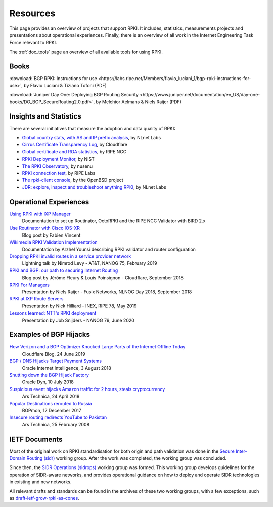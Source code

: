 .. _doc_rpki_resources:
.. index:: ! Resources


Resources
=========

This page provides an overview of projects that support RPKI. It includes,
statistics, measurements projects and presentations about operational
experiences. Finally, there is an overview of all work in the Internet
Engineering Task Force relevant to RPKI.

The :ref:`doc_tools` page an overview of all available tools for using RPKI.

.. index:: Books

Books
-----

:download:`BGP RPKI: Instructions for use <https://labs.ripe.net/Members/flavio_luciani_1/bgp-rpki-instructions-for-use>`, by Flavio Luciani & Tiziano Tofoni (PDF)

:download:`Juniper Day One: Deploying BGP Routing Security <https://www.juniper.net/documentation/en_US/day-one-books/DO_BGP_SecureRouting2.0.pdf>`, by Melchior Aelmans & Niels Raijer (PDF)

.. index:: Statistics

Insights and Statistics
-----------------------

There are several initiatives that measure the adoption and data quality of RPKI:

- `Global country stats, with AS and IP prefix analysis <https://www.nlnetlabs.nl/projects/rpki/rpki-analytics/>`_, by NLnet Labs
- `Cirrus Certificate Transparency Log <https://ct.cloudflare.com/logs/cirrus>`_, by Cloudflare
- `Global certificate and ROA statistics <http://certification-stats.ripe.net>`_, by RIPE NCC
- `RPKI Deployment Monitor <https://rpki-monitor.antd.nist.gov>`_, by NIST
- `The RPKI Observatory <https://nusenu.github.io/RPKI-Observatory/>`_, by nusenu
- `RPKI connection test <http://sg-pub.ripe.net/jasper/rpki-web-test/>`_, by RIPE Labs
- `The rpki-client console <http://console.rpki-client.org>`_, by the OpenBSD project
- `JDR: explore, inspect and troubleshoot anything RPKI <https://jdr.nlnetlabs.nl/>`_, by NLnet Labs

.. index:: Operational experiences

Operational Experiences
-----------------------

`Using RPKI with IXP Manager <https://docs.ixpmanager.org/features/rpki/>`_
   Documentation to set up Routinator, OctoRPKI and the RIPE NCC Validator with BIRD 2.x

`Use Routinator with Cisco IOS-XR <https://beufa.net/blog/rpki-use-routinator-rtr-cache-validator-cisco-ios-xr/>`_
   Blog post by Fabien Vincent

`Wikimedia RPKI Validation Implementation <https://phabricator.wikimedia.org/T220669>`_
   Documentation by Arzhel Younsi describing RPKI validator and router configuration

`Dropping RPKI invalid routes in a service provider network <https://www.youtube.com/watch?v=DkUZvlj1wCk>`_
   Lightning talk by Nimrod Levy - AT&T, NANOG 75, February 2019

`RPKI and BGP: our path to securing Internet Routing <https://blog.cloudflare.com/rpki-details/>`_
   Blog post by Jérôme Fleury & Louis Poinsignon - Cloudflare, September 2018

`RPKI For Managers <https://www.youtube.com/watch?v=vrzl__yGqLE>`_
   Presentation by Niels Raijer - Fusix Networks, NLNOG Day 2018, September 2018

`RPKI at IXP Route Servers <https://ripe78.ripe.net/archives/video/53/>`_
   Presentation by Nick Hilliard - INEX, RIPE 78, May 2019

`Lessons learned: NTT's RPKI deployment <https://www.youtube.com/watch?v=1ak4hF2j84o>`_
   Presentation by Job Snijders - NANOG 79, June 2020

.. index:: Examples of BGP hijacks

Examples of BGP Hijacks
-----------------------

`How Verizon and a BGP Optimizer Knocked Large Parts of the Internet Offline Today <https://blog.cloudflare.com/how-verizon-and-a-bgp-optimizer-knocked-large-parts-of-the-internet-offline-today/>`_
   Cloudflare Blog, 24 June 2019

`BGP / DNS Hijacks Target Payment Systems <https://blogs.oracle.com/internetintelligence/bgp-dns-hijacks-target-payment-systems>`_
   Oracle Internet Intelligence, 3 August 2018

`Shutting down the BGP Hijack Factory <https://dyn.com/blog/shutting-down-the-bgp-hijack-factory/>`_
   Oracle Dyn, 10 July 2018

`Suspicious event hijacks Amazon traffic for 2 hours, steals cryptocurrency <https://arstechnica.com/information-technology/2018/04/suspicious-event-hijacks-amazon-traffic-for-2-hours-steals-cryptocurrency/>`_
   Ars Technica, 24 April 2018

`Popular Destinations rerouted to Russia <https://bgpmon.net/popular-destinations-rerouted-to-russia/>`_
   BGPmon, 12 December 2017

`Insecure routing redirects YouTube to Pakistan <https://arstechnica.com/uncategorized/2008/02/insecure-routing-redirects-youtube-to-pakistan/>`_
   Ars Technica, 25 February 2008

.. index:: IETF Documents
  see: RFCs about RPKI; IETF Documents

IETF Documents
--------------

Most of the original work on RPKI standardisation for both origin and path
validation was done in the `Secure Inter-Domain Routing (sidr)
<https://tools.ietf.org/wg/sidr/>`_ working group. After the work was completed,
the working group was concluded.

Since then, the `SIDR Operations (sidrops)
<https://tools.ietf.org/wg/sidrops/>`_ working group was formed. This working
group develops guidelines for the operation of SIDR-aware networks, and provides
operational guidance on how to deploy and operate SIDR technologies in existing
and new networks.

All relevant drafts and standards can be found in the archives of these two
working groups, with a few exceptions, such as `draft-ietf-grow-rpki-as-cones
<https://tools.ietf.org/html/draft-ietf-grow-rpki-as-cones>`_.
